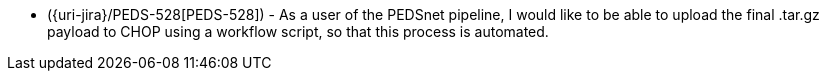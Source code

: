 * ({uri-jira}/PEDS-528[PEDS-528]) - As a user of the PEDSnet pipeline, I would like to be able to upload the final .tar.gz payload to CHOP using a workflow script, so that this process is automated. 